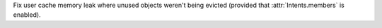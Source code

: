 Fix user cache memory leak where unused objects weren't being evicted (provided that :attr:`Intents.members` is enabled).
